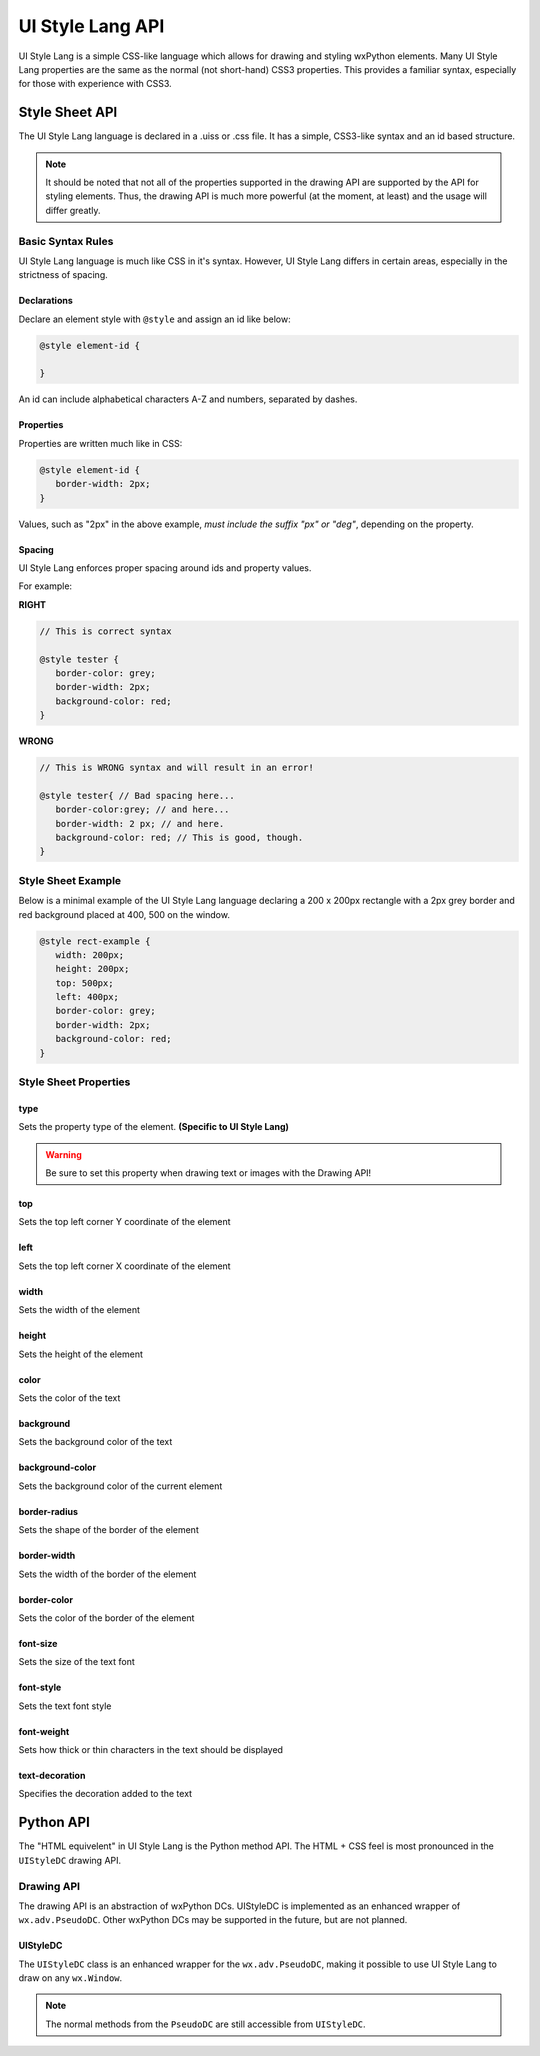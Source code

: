 =================
UI Style Lang API
=================

UI Style Lang is a simple CSS-like language which allows for drawing and styling wxPython elements. Many UI Style Lang properties are the same as the normal (not short-hand) CSS3 properties. This provides a familiar syntax, especially for those with experience with CSS3.


Style Sheet API
===============

The UI Style Lang language is declared in a .uiss or .css file. It has a simple, CSS3-like syntax and an id based structure.

.. note::
   It should be noted that not all of the properties supported in the drawing API are supported by the API for styling elements. Thus, the drawing API is much more powerful (at the moment, at least) and the usage will differ greatly.

Basic Syntax Rules
^^^^^^^^^^^^^^^^^^

UI Style Lang language is much like CSS in it's syntax. However, UI Style Lang differs in certain areas, especially in the strictness of spacing.

Declarations
------------

Declare an element style with ``@style`` and assign an id like below:

.. code-block:: css

   @style element-id {

   }

An id can include alphabetical characters A-Z and numbers, separated by dashes.

Properties
----------

Properties are written much like in CSS:

.. code-block:: css

   @style element-id {
      border-width: 2px;
   }

Values, such as "2px" in the above example, *must include the suffix "px" or "deg"*, depending on the property.


Spacing
-------

UI Style Lang enforces proper spacing around ids and property values. 


For example:

**RIGHT**

.. code-block:: css

   // This is correct syntax

   @style tester {
      border-color: grey;
      border-width: 2px;
      background-color: red;
   }

**WRONG**

.. code-block:: css

   // This is WRONG syntax and will result in an error!

   @style tester{ // Bad spacing here...
      border-color:grey; // and here...
      border-width: 2 px; // and here.
      background-color: red; // This is good, though.
   }


Style Sheet Example
^^^^^^^^^^^^^^^^^^^

Below is a minimal example of the UI Style Lang language declaring a 200 x 200px rectangle with a 2px grey border and red background placed at 400, 500 on the window.

.. code-block:: css

   @style rect-example {
      width: 200px;
      height: 200px;
      top: 500px;
      left: 400px;
      border-color: grey;
      border-width: 2px;
      background-color: red;
   }

Style Sheet Properties
^^^^^^^^^^^^^^^^^^^^^^

type
----

Sets the property type of the element. **(Specific to UI Style Lang)**

.. warning::
   Be sure to set this property when drawing text or images with the Drawing API!

.. method:: type: shape|text|image

   :shape (default):
      This element is to be treated as a shape (circle, square, rectangle, etc)

   :text:
      This element is to be treated as text

   :image:
      This element is to be treated as an image


top
---

Sets the top left corner Y coordinate of the element

.. method:: top: length

   :length:
      Value defining the position (in pixels) of the element along the Y axis


left
----

Sets the top left corner X coordinate of the element

.. method:: left: length

   :length:
      Value defining the position (in pixels) of the element along the X axis


width
-----

Sets the width of the element

.. method:: width: length

   :length:
      Value defining the width (in pixels) of the element


height
------

Sets the height of the element

.. method:: height: length

   :length:
      Value defining the height (in pixels) of the element


color
-----

Sets the color of the text

.. method:: color: color

   :color:
      Hexadecimal colors or any color name supported by wxPython (e.g: red, #C7C729)


background
----------

Sets the background color of the text

.. method:: background: color

   :color:
      Hexadecimal colors or any color name supported by wxPython (e.g: red, #C7C729)


background-color
----------------

Sets the background color of the current element

.. method:: background-color: color

   :color:
      Hexadecimal colors or any color name supported by wxPython (e.g: red, #C7C729)


border-radius
-------------

Sets the shape of the border of the element

.. method:: border-radius: length

   :length:
      Pixel value defining the shape of the border (e.g: 10px). If set to exactly 1/2 the height of the element, the shape will be a circle.


border-width
------------

Sets the width of the border of the element

.. method:: border-width: length

   :length:
      Pixel value defining the thickness of the border (e.g 2px)


border-color
------------

Sets the color of the border of the element

.. method:: border-color: color

   :color:
      Hexadecimal colors or any color name supported by wxPython (e.g: red, #C7C729)


font-size
---------

Sets the size of the text font

.. method:: font-size: medium|smaller|larger

   :medium (default):
      Sets the font-size to a medium size

   :smaller:
      Sets the current font size to be divided by 1.2 , the factor of 1.2 being inspired by the W3C CSS specification

   :larger:
      Sets the current font size to be multiplied by 1.2 , the factor of 1.2 being inspired by the W3C CSS specification


font-style
----------

Sets the text font style

.. method:: font-style: normal|italic

   :normal (default):
      Normal font style

   :italic:
      Italic font style


font-weight
-----------

Sets how thick or thin characters in the text should be displayed

.. method:: font-weight: normal|bold|100|200|300|400|500|600|700|800|900|1000

   :normal (default):
      Normal font weight

   :bold: 
      Bold font weight

   :100 200 300 400 500 600 700 800 900 1000:
      Thickness of characters, from thin to thick. 400 is the same as normal, and 700 is the same as bold.


text-decoration
---------------

Specifies the decoration added to the text

.. method:: text-decoration: none|underline

   :none (default):
      Sets the text to normal

   :underline:
      Sets a line below the text



Python API
==========

The "HTML equivelent" in UI Style Lang is the Python method API. The HTML + CSS feel is most pronounced in the ``UIStyleDC`` drawing API.

Drawing API
^^^^^^^^^^^

The drawing API is an abstraction of wxPython DCs. UIStyleDC is implemented as an enhanced wrapper of ``wx.adv.PseudoDC``. Other wxPython DCs may be supported in the future, but are not planned.

UIStyleDC
---------

The ``UIStyleDC`` class is an enhanced wrapper for the ``wx.adv.PseudoDC``, making it possible to use UI Style Lang to draw on any ``wx.Window``. 

.. note::
   The normal methods from the ``PseudoDC`` are still accessible from ``UIStyleDC``. 

.. py:class:: UIStyleDC(parent, file)

   initilizes the DC and styles

   :param parent: an instance of ``wx.Frame``
   :param file: path to the stylesheet with intial styles declared (supports a .uiss or .css file) 


   .. py:method:: InitShapeStyles(_id)

      Draws the shape with the same id declared in the stylesheet. This can be thought of like the following pseudo-HTML: *<div class="{{_id}}"></div>*

      :param str _id: Id of the element to be drawn declared in the initial stylesheet


   .. py:method:: UpdateShapeStyles(_id, styles="")

      Updates and draws the shape with the same id declared in the stylesheet. This can be thought of like the following pseudo-HTML: *<div class="{{_id}}" style="{{styles}}"></div>*

      :param str _id: id to draw (must be already declared in the intial stylesheet)
      :param str styles: inline styles to update and override style properties of the shape


   .. py:method:: InitTextStyles(_id, text)

      Draws the text with the same id declared in the stylesheet. This can be thought of like the following pseudo-HTML: *<p class="{{_id}}">{{text}}</p>*

      :param str _id: id to draw (must be already declared in the intial stylesheet)
      :param str text: text to be drawn and displayed


   .. py:method:: UpdateTextStyles(_id, text="", styles="")

      Updates and draws the text with the same id declared in the stylesheet. This can be thought of like the following pseudo-HTML: *<p class="{{_id}}" style="{{styles}}">{{text}}</p>*

      :param str _id: id to draw (must be already declared in the intial stylesheet)
      :param str text: update and override the text to be drawn and displayed
      :param str styles: inline styles to update and override style properties of the text